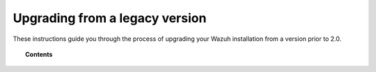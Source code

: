 .. Copyright (C) 2020 Wazuh, Inc.

.. _upgrading_wazuh_legacy:

Upgrading from a legacy version
===============================

These instructions guide you through the process of upgrading your Wazuh installation from a version prior to 2.0.

.. topic:: Contents

    .. toctree::
       :maxdepth: 2

       upgrading-wazuh-manager
       upgrading-elastic-stack
       upgrading-wazuh-agent
